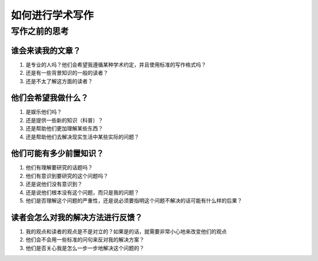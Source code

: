 如何进行学术写作
**********************

写作之前的思考
#######################

谁会来读我的文章？
=========================

#. 是专业的人吗？他们会希望我遵循某种学术约定，并且使用标准的写作格式吗？
#. 还是有一些背景知识的一般的读者？
#. 还是不太了解这方面的读者？

他们会希望我做什么？
=========================

#. 是娱乐他们吗？
#. 还是提供一些新的知识（科普）？
#. 还是帮助他们更加理解某些东西？
#. 还是帮助他们去解决现实生活中某些实际的问题？

他们可能有多少前置知识？
=========================
 
#. 他们有理解要研究的话题吗？
#. 他们有意识到要研究的这个问题吗？
#. 还是说他们没有意识到？
#. 还是说他们根本没有这个问题，而只是我的问题？
#. 他们是否理解这个问题的严重性，还是说必须要指明这个问题不解决的话可能有什么样的后果？

读者会怎么对我的解决方法进行反馈？
==================================================

#. 我的观点和读者的观点是不是对立的？如果是的话，就需要非常小心地来改变他们的观点
#. 他们会不会用一些标准的问句来反对我的解决方案？
#. 他们是否关心我是怎么一步一步地解决这个问题的？
